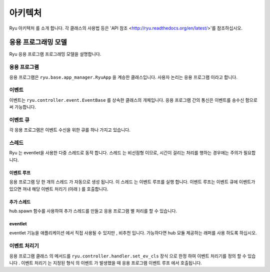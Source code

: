 아키텍처
========

Ryu 아키텍처 를 소개 합니다.
각 클래스의 사용법 등은 'API 참조 <http://ryu.readthedocs.org/en/latest/>'를 참조하십시오.

응용 프로그래밍 모델
--------------------

Ryu 응용 프로그램 프로그래밍 모델을 설명합니다.

.. only :: latex

    .. image :: images/arch/fig1.eps

.. only :: not latex

    .. image :: images/arch/fig1.png

응용 프로그램
^^^^^^^^^^^^^

응용 프로그램은 ``ryu.base.app_manager.RyuApp`` 을 계승한 클래스입니다.
사용자 논리는 응용 프로그램 이라고 합니다.

이벤트
^^^^^^

이벤트는 ``ryu.controller.event.EventBase`` 를 상속한 클래스의
개체입니다.
응용 프로그램 간의 통신은 이벤트를 송수신 함으로써 가능합니다.

이벤트 큐
^^^^^^^^^

각 응용 프로그램은 이벤트 수신을 위한 큐를 하나 가지고 있습니다.

스레드
^^^^^^

Ryu 는 eventlet을 사용한 다중 스레드로 동작 합니다.
스레드 는 비선점형 이므로, 시간이 걸리는 처리를 행하는
경우에는 주의가 필요합니다.

이벤트 루프
"""""""""""

응용 프로그램 당 한 개의 스레드 가 자동으로 생성 됩니다.
이 스레드 는 이벤트 루프를 실행 합니다.
이벤트 루프는 이벤트 큐에 이벤트가 있으면 꺼내
해당 이벤트 처리기 (아래 ) 를 호출합니다.

추가 스레드
"""""""""""

hub.spawn 함수를 사용하여 추가 스레드를 만들고 응용 프로그램 별
처리를 할 수 있습니다.

eventlet
""""""""

eventlet 기능을 애플리케이션 에서 직접 사용될 수 있지만 ,
비추천 입니다.
가능하다면 hub 모듈 제공하는 래퍼를 사용 하도록 하십시오.

이벤트 처리기
^^^^^^^^^^^^^

응용 프로그램 클래스 의 메서드를 ``ryu.controller.handler.set_ev_cls``
장식 으로 한정 하여 이벤트 처리기를 정의 할 수 있습니다 .
이벤트 처리기 는 지정된 형식 의 이벤트 가 발생했을 때
응용 프로그램 이벤트 루프 에서 호출됩니다.

.. XXX CONTEXTS
.. XXX 이벤트 유형
.. XXX openflow message
.. XXX ryu-manager 등 의 설명 은 어떤 장??
